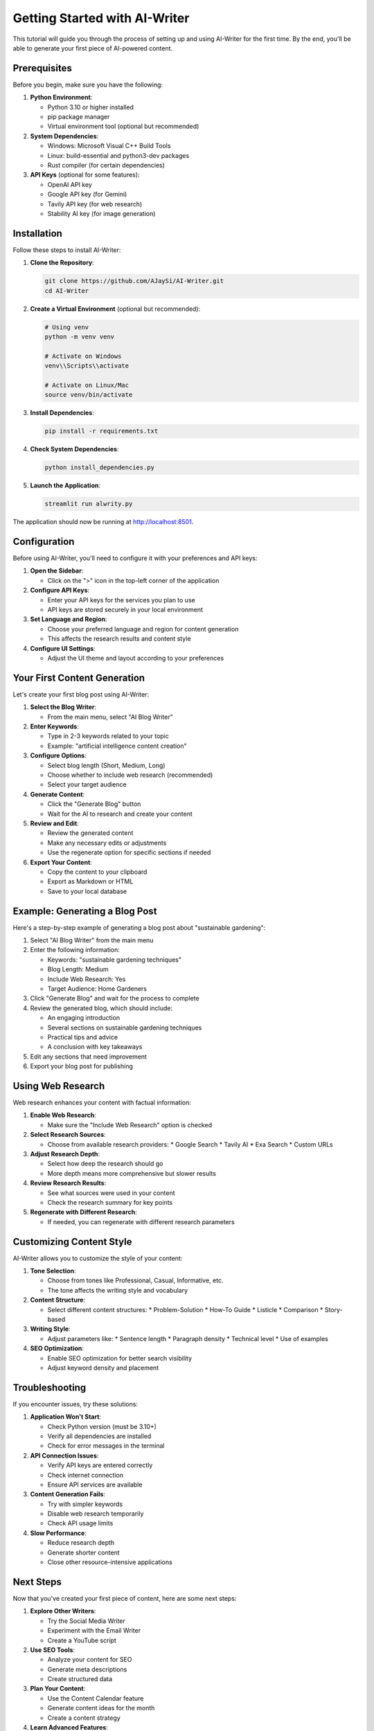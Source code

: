 Getting Started with AI-Writer
==========================

This tutorial will guide you through the process of setting up and using AI-Writer for the first time. By the end, you'll be able to generate your first piece of AI-powered content.

Prerequisites
------------

Before you begin, make sure you have the following:

1. **Python Environment**:
   
   * Python 3.10 or higher installed
   * pip package manager
   * Virtual environment tool (optional but recommended)

2. **System Dependencies**:
   
   * Windows: Microsoft Visual C++ Build Tools
   * Linux: build-essential and python3-dev packages
   * Rust compiler (for certain dependencies)

3. **API Keys** (optional for some features):
   
   * OpenAI API key
   * Google API key (for Gemini)
   * Tavily API key (for web research)
   * Stability AI key (for image generation)

Installation
-----------

Follow these steps to install AI-Writer:

1. **Clone the Repository**:
   
   .. code-block:: bash
   
      git clone https://github.com/AJaySi/AI-Writer.git
      cd AI-Writer

2. **Create a Virtual Environment** (optional but recommended):
   
   .. code-block:: bash
   
      # Using venv
      python -m venv venv
      
      # Activate on Windows
      venv\\Scripts\\activate
      
      # Activate on Linux/Mac
      source venv/bin/activate

3. **Install Dependencies**:
   
   .. code-block:: bash
   
      pip install -r requirements.txt

4. **Check System Dependencies**:
   
   .. code-block:: bash
   
      python install_dependencies.py

5. **Launch the Application**:
   
   .. code-block:: bash
   
      streamlit run alwrity.py

The application should now be running at http://localhost:8501.

Configuration
------------

Before using AI-Writer, you'll need to configure it with your preferences and API keys:

1. **Open the Sidebar**:
   
   * Click on the ">" icon in the top-left corner of the application

2. **Configure API Keys**:
   
   * Enter your API keys for the services you plan to use
   * API keys are stored securely in your local environment

3. **Set Language and Region**:
   
   * Choose your preferred language and region for content generation
   * This affects the research results and content style

4. **Configure UI Settings**:
   
   * Adjust the UI theme and layout according to your preferences

Your First Content Generation
----------------------------

Let's create your first blog post using AI-Writer:

1. **Select the Blog Writer**:
   
   * From the main menu, select "AI Blog Writer"

2. **Enter Keywords**:
   
   * Type in 2-3 keywords related to your topic
   * Example: "artificial intelligence content creation"

3. **Configure Options**:
   
   * Select blog length (Short, Medium, Long)
   * Choose whether to include web research (recommended)
   * Select your target audience

4. **Generate Content**:
   
   * Click the "Generate Blog" button
   * Wait for the AI to research and create your content

5. **Review and Edit**:
   
   * Review the generated content
   * Make any necessary edits or adjustments
   * Use the regenerate option for specific sections if needed

6. **Export Your Content**:
   
   * Copy the content to your clipboard
   * Export as Markdown or HTML
   * Save to your local database

Example: Generating a Blog Post
------------------------------

Here's a step-by-step example of generating a blog post about "sustainable gardening":

1. Select "AI Blog Writer" from the main menu

2. Enter the following information:
   
   * Keywords: "sustainable gardening techniques"
   * Blog Length: Medium
   * Include Web Research: Yes
   * Target Audience: Home Gardeners

3. Click "Generate Blog" and wait for the process to complete

4. Review the generated blog, which should include:
   
   * An engaging introduction
   * Several sections on sustainable gardening techniques
   * Practical tips and advice
   * A conclusion with key takeaways

5. Edit any sections that need improvement

6. Export your blog post for publishing

Using Web Research
----------------

Web research enhances your content with factual information:

1. **Enable Web Research**:
   
   * Make sure the "Include Web Research" option is checked

2. **Select Research Sources**:
   
   * Choose from available research providers:
     * Google Search
     * Tavily AI
     * Exa Search
     * Custom URLs

3. **Adjust Research Depth**:
   
   * Select how deep the research should go
   * More depth means more comprehensive but slower results

4. **Review Research Results**:
   
   * See what sources were used in your content
   * Check the research summary for key points

5. **Regenerate with Different Research**:
   
   * If needed, you can regenerate with different research parameters

Customizing Content Style
-----------------------

AI-Writer allows you to customize the style of your content:

1. **Tone Selection**:
   
   * Choose from tones like Professional, Casual, Informative, etc.
   * The tone affects the writing style and vocabulary

2. **Content Structure**:
   
   * Select different content structures:
     * Problem-Solution
     * How-To Guide
     * Listicle
     * Comparison
     * Story-based

3. **Writing Style**:
   
   * Adjust parameters like:
     * Sentence length
     * Paragraph density
     * Technical level
     * Use of examples

4. **SEO Optimization**:
   
   * Enable SEO optimization for better search visibility
   * Adjust keyword density and placement

Troubleshooting
--------------

If you encounter issues, try these solutions:

1. **Application Won't Start**:
   
   * Check Python version (must be 3.10+)
   * Verify all dependencies are installed
   * Check for error messages in the terminal

2. **API Connection Issues**:
   
   * Verify API keys are entered correctly
   * Check internet connection
   * Ensure API services are available

3. **Content Generation Fails**:
   
   * Try with simpler keywords
   * Disable web research temporarily
   * Check API usage limits

4. **Slow Performance**:
   
   * Reduce research depth
   * Generate shorter content
   * Close other resource-intensive applications

Next Steps
---------

Now that you've created your first piece of content, here are some next steps:

1. **Explore Other Writers**:
   
   * Try the Social Media Writer
   * Experiment with the Email Writer
   * Create a YouTube script

2. **Use SEO Tools**:
   
   * Analyze your content for SEO
   * Generate meta descriptions
   * Create structured data

3. **Plan Your Content**:
   
   * Use the Content Calendar feature
   * Generate content ideas for the month
   * Create a content strategy

4. **Learn Advanced Features**:
   
   * Check out the advanced tutorials
   * Explore API integration
   * Try the AI agents feature

For more detailed information, refer to the [User Guide](../user_guide/index.rst) and [API Documentation](../api/index.rst).